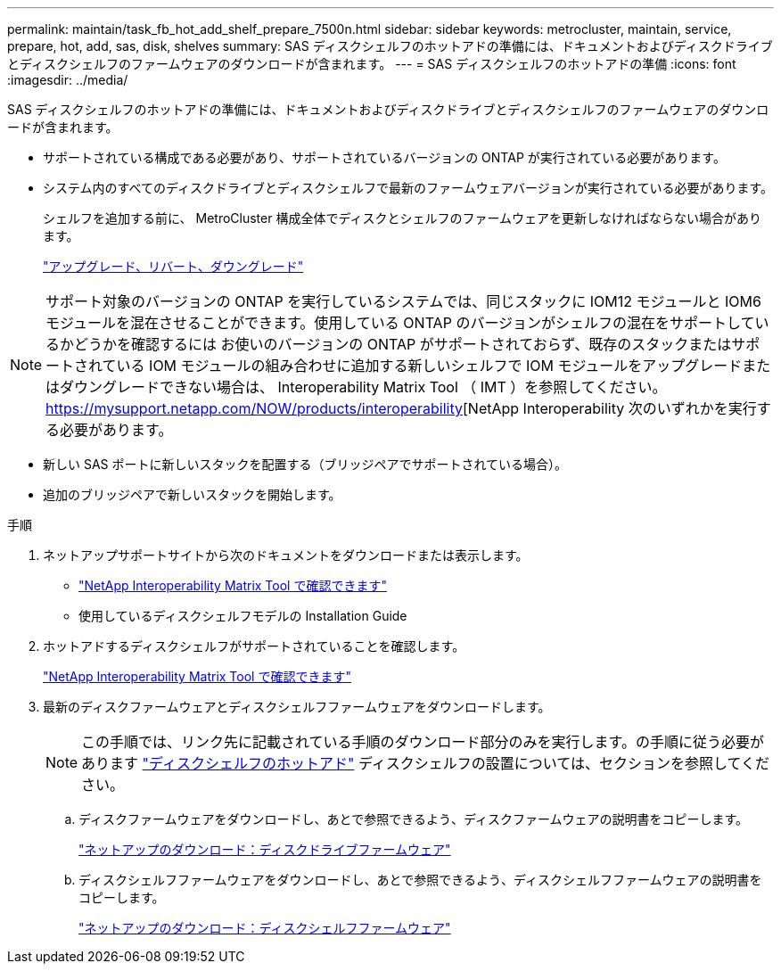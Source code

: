 ---
permalink: maintain/task_fb_hot_add_shelf_prepare_7500n.html 
sidebar: sidebar 
keywords: metrocluster, maintain, service, prepare, hot, add, sas, disk, shelves 
summary: SAS ディスクシェルフのホットアドの準備には、ドキュメントおよびディスクドライブとディスクシェルフのファームウェアのダウンロードが含まれます。 
---
= SAS ディスクシェルフのホットアドの準備
:icons: font
:imagesdir: ../media/


[role="lead"]
SAS ディスクシェルフのホットアドの準備には、ドキュメントおよびディスクドライブとディスクシェルフのファームウェアのダウンロードが含まれます。

* サポートされている構成である必要があり、サポートされているバージョンの ONTAP が実行されている必要があります。
* システム内のすべてのディスクドライブとディスクシェルフで最新のファームウェアバージョンが実行されている必要があります。
+
シェルフを追加する前に、 MetroCluster 構成全体でディスクとシェルフのファームウェアを更新しなければならない場合があります。

+
https://docs.netapp.com/ontap-9/topic/com.netapp.doc.dot-cm-ug-rdg/home.html["アップグレード、リバート、ダウングレード"]




NOTE: サポート対象のバージョンの ONTAP を実行しているシステムでは、同じスタックに IOM12 モジュールと IOM6 モジュールを混在させることができます。使用している ONTAP のバージョンがシェルフの混在をサポートしているかどうかを確認するには お使いのバージョンの ONTAP がサポートされておらず、既存のスタックまたはサポートされている IOM モジュールの組み合わせに追加する新しいシェルフで IOM モジュールをアップグレードまたはダウングレードできない場合は、 Interoperability Matrix Tool （ IMT ）を参照してください。 https://mysupport.netapp.com/NOW/products/interoperability[NetApp Interoperability 次のいずれかを実行する必要があります。

* 新しい SAS ポートに新しいスタックを配置する（ブリッジペアでサポートされている場合）。
* 追加のブリッジペアで新しいスタックを開始します。


.手順
. ネットアップサポートサイトから次のドキュメントをダウンロードまたは表示します。
+
** https://mysupport.netapp.com/matrix["NetApp Interoperability Matrix Tool で確認できます"]
** 使用しているディスクシェルフモデルの Installation Guide


. ホットアドするディスクシェルフがサポートされていることを確認します。
+
https://mysupport.netapp.com/matrix["NetApp Interoperability Matrix Tool で確認できます"]

. 最新のディスクファームウェアとディスクシェルフファームウェアをダウンロードします。
+

NOTE: この手順では、リンク先に記載されている手順のダウンロード部分のみを実行します。の手順に従う必要があります link:task_fb_hot_add_a_disk_shelf_install_7500n.html["ディスクシェルフのホットアド"] ディスクシェルフの設置については、セクションを参照してください。

+
.. ディスクファームウェアをダウンロードし、あとで参照できるよう、ディスクファームウェアの説明書をコピーします。
+
https://mysupport.netapp.com/site/downloads/firmware/disk-drive-firmware["ネットアップのダウンロード：ディスクドライブファームウェア"]

.. ディスクシェルフファームウェアをダウンロードし、あとで参照できるよう、ディスクシェルフファームウェアの説明書をコピーします。
+
https://mysupport.netapp.com/site/downloads/firmware/disk-shelf-firmware["ネットアップのダウンロード：ディスクシェルフファームウェア"]




